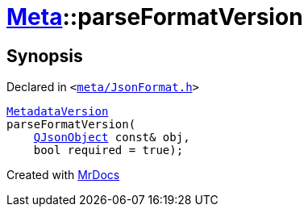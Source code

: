 [#Meta-parseFormatVersion]
= xref:Meta.adoc[Meta]::parseFormatVersion
:relfileprefix: ../
:mrdocs:


== Synopsis

Declared in `&lt;https://github.com/PrismLauncher/PrismLauncher/blob/develop/launcher/meta/JsonFormat.h#L49[meta&sol;JsonFormat&period;h]&gt;`

[source,cpp,subs="verbatim,replacements,macros,-callouts"]
----
xref:Meta/MetadataVersion.adoc[MetadataVersion]
parseFormatVersion(
    xref:QJsonObject.adoc[QJsonObject] const& obj,
    bool required = true);
----



[.small]#Created with https://www.mrdocs.com[MrDocs]#
